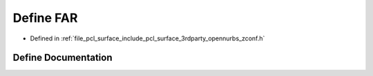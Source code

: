 .. _exhale_define_zconf_8h_1aef060b3456fdcc093a7210a762d5f2ed:

Define FAR
==========

- Defined in :ref:`file_pcl_surface_include_pcl_surface_3rdparty_opennurbs_zconf.h`


Define Documentation
--------------------


.. doxygendefine:: FAR

